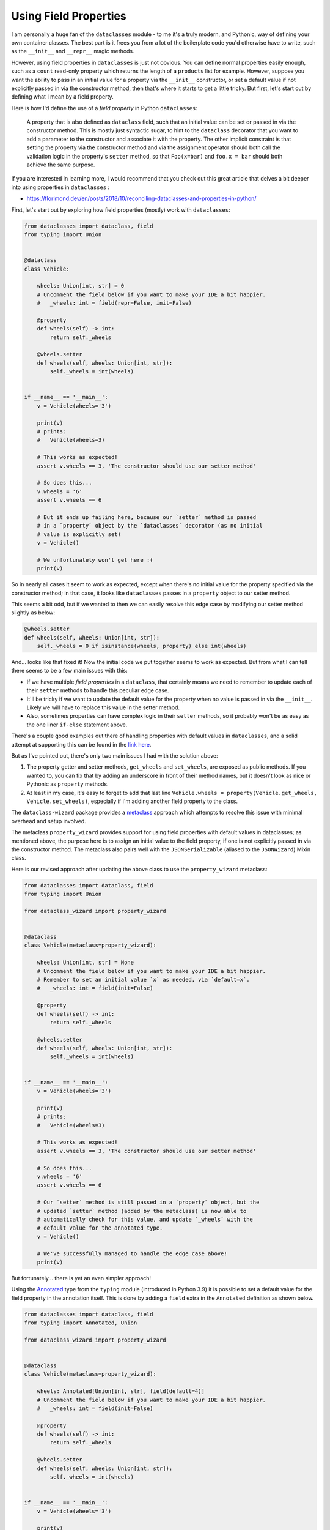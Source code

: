 ======================
Using Field Properties
======================

I am personally a huge fan of the ``dataclasses`` module - to me it's a
truly modern, and Pythonic, way of defining your own container classes.
The best part is it frees you from a lot of the boilerplate code you'd otherwise
have to write, such as the ``__init__`` and ``__repr__`` magic methods.

However, using field properties  in ``dataclasses`` is just not obvious. You
can define normal properties easily enough, such as a ``count`` read-only
property which returns the length of a ``products`` list for example.
However, suppose you want the ability to pass in an initial value for a property
via the ``__init__`` constructor, or set a default value if not explicitly passed in
via the constructor method, then that's where it starts to get a little tricky. But
first, let's start out by defining what I mean by a field property.


Here is how I'd define the use of a *field property* in Python ``dataclasses``:

    A property that is also defined as ``dataclass`` field, such that an
    initial value can be set or passed in via the constructor method. This is mostly
    just syntactic sugar, to hint to the ``dataclass`` decorator that you want to add a
    parameter to the constructor and associate it with the property.
    The other implicit constraint is that setting the property via the constructor
    method and via the assignment operator should both call the validation logic
    in the property's ``setter`` method, so that ``Foo(x=bar)`` and ``foo.x = bar``
    should both achieve the same purpose.


If you are interested in learning more, I would recommend that you check out
this great article that delves a bit deeper into using properties in ``dataclasses`` :

* https://florimond.dev/en/posts/2018/10/reconciling-dataclasses-and-properties-in-python/


First, let's start out by exploring how field properties
(mostly) work with ``dataclasses``:

.. code:: python3

    from dataclasses import dataclass, field
    from typing import Union


    @dataclass
    class Vehicle:

        wheels: Union[int, str] = 0
        # Uncomment the field below if you want to make your IDE a bit happier.
        #   _wheels: int = field(repr=False, init=False)

        @property
        def wheels(self) -> int:
            return self._wheels

        @wheels.setter
        def wheels(self, wheels: Union[int, str]):
            self._wheels = int(wheels)


    if __name__ == '__main__':
        v = Vehicle(wheels='3')

        print(v)
        # prints:
        #   Vehicle(wheels=3)

        # This works as expected!
        assert v.wheels == 3, 'The constructor should use our setter method'

        # So does this...
        v.wheels = '6'
        assert v.wheels == 6

        # But it ends up failing here, because our `setter` method is passed
        # in a `property` object by the `dataclasses` decorator (as no initial
        # value is explicitly set)
        v = Vehicle()

        # We unfortunately won't get here :(
        print(v)

So in nearly all cases it seem to work as expected, except when there's no initial
value for the property specified via the constructor method; in that case, it
looks like ``dataclasses`` passes in a ``property`` object to our setter method.

This seems a bit odd, but if we wanted to then we can easily resolve this edge
case by modifying our setter method slightly as below:

.. code:: python3

    @wheels.setter
    def wheels(self, wheels: Union[int, str]):
        self._wheels = 0 if isinstance(wheels, property) else int(wheels)


And... looks like that fixed it! Now the initial code we put together seems to work as
expected. But from what I can tell there seems to be a few main issues with this:

* If we have multiple *field properties* in a ``dataclass``, that certainly means
  we need to remember to update each of their ``setter`` methods to handle this
  peculiar edge case.

* It'll be tricky if we want to update the default value for the property when no
  value is passed in via the ``__init__``. Likely we will have to replace this value
  in the setter method.

* Also, sometimes properties can have complex logic in their ``setter`` methods, so it
  probably won't be as easy as the one liner ``if-else`` statement above.


There's a couple good examples out there of handling properties with default values
in ``dataclasses``, and a solid attempt at supporting this can be found in the
`link here`_.

But as I've pointed out, there's only two main issues I had with the solution above:

1. The property getter and setter methods, ``get_wheels`` and ``set_wheels``, are exposed
   as public methods. If you wanted to, you can fix that by adding an underscore in front
   of their method names, but it doesn't look as nice or Pythonic as ``property`` methods.

2. At least in my case, it's easy to forget to add that last line ``Vehicle.wheels = property(Vehicle.get_wheels, Vehicle.set_wheels)``,
   especially if I'm adding another field property to the class.


The ``dataclass-wizard`` package provides a `metaclass`_ approach which
attempts to resolve this issue with minimal overhead and setup involved.

The metaclass ``property_wizard`` provides support for using field properties
with default values in dataclasses; as mentioned above, the purpose here is to
assign an initial value to the field property, if one is not explicitly passed
in via the constructor method. The metaclass also pairs well with the
``JSONSerializable`` (aliased to the ``JSONWizard``) Mixin class.

Here is our revised approach after updating the above class to use
the ``property_wizard`` metaclass:

.. code:: python3

    from dataclasses import dataclass, field
    from typing import Union

    from dataclass_wizard import property_wizard


    @dataclass
    class Vehicle(metaclass=property_wizard):

        wheels: Union[int, str] = None
        # Uncomment the field below if you want to make your IDE a bit happier.
        # Remember to set an initial value `x` as needed, via `default=x`.
        #   _wheels: int = field(init=False)

        @property
        def wheels(self) -> int:
            return self._wheels

        @wheels.setter
        def wheels(self, wheels: Union[int, str]):
            self._wheels = int(wheels)


    if __name__ == '__main__':
        v = Vehicle(wheels='3')

        print(v)
        # prints:
        #   Vehicle(wheels=3)

        # This works as expected!
        assert v.wheels == 3, 'The constructor should use our setter method'

        # So does this...
        v.wheels = '6'
        assert v.wheels == 6

        # Our `setter` method is still passed in a `property` object, but the
        # updated `setter` method (added by the metaclass) is now able to
        # automatically check for this value, and update `_wheels` with the
        # default value for the annotated type.
        v = Vehicle()

        # We've successfully managed to handle the edge case above!
        print(v)

But fortunately... there is yet an even simpler approach!

Using the `Annotated`_ type from the ``typing`` module (introduced in Python 3.9)
it is possible to set a default value for the field property in the annotation itself.
This is done by adding a ``field`` extra in the ``Annotated`` definition as
shown below.

.. code:: python3

    from dataclasses import dataclass, field
    from typing import Annotated, Union

    from dataclass_wizard import property_wizard


    @dataclass
    class Vehicle(metaclass=property_wizard):

        wheels: Annotated[Union[int, str], field(default=4)]
        # Uncomment the field below if you want to make your IDE a bit happier.
        #   _wheels: int = field(init=False)

        @property
        def wheels(self) -> int:
            return self._wheels

        @wheels.setter
        def wheels(self, wheels: Union[int, str]):
            self._wheels = int(wheels)


    if __name__ == '__main__':
        v = Vehicle(wheels='3')

        print(v)
        # prints:
        #   Vehicle(wheels=3)

        # This works as expected!
        assert v.wheels == 3, 'The constructor should use our setter method'

        # So does this...
        v.wheels = '6'
        assert v.wheels == 6

        # Our `setter` method is still passed in a `property` object, but the
        # updated `setter` method (added by the metaclass) is now able to
        # automatically check for this value, and update `_wheels` with the
        # default value for the annotated type.
        v = Vehicle()

        print(v)
        # prints:
        #   Vehicle(wheels=4)

So what are the benefits of the ``Annotated`` approach
over the previous one? Well, here are a few I can think of:

* An IDE implicitly understands that a variable with a type annotation ``Annotated[T, extras...]``
  is the same as annotating it with a type ``T``, so it can offer the same
  type hints and suggestions as it normally would.

* The ``Annotated`` declaration also seems a bit more explicit to me, and other
  developers looking at the code can more clearly understand where ``wheels``
  gets its default value from.

* You won't need to play around with adding a leading underscore to the
  field property (i.e. marking it as *private*). Both the annotated type and
  an initial value is set in the annotation itself.

.. _link here: https://github.com/florimondmanca/www/issues/102#issuecomment-733947821
.. _metaclass: https://realpython.com/python-metaclasses/
.. _Annotated: https://docs.python.org/3.9/library/typing.html#typing.Annotated

More Examples
-------------
TODO.

For now, please check out the test cases `here <https://github.com/rnag/dataclass-wizard/blob/main/tests/unit/test_property_wizard.py>`_
for additional examples.


Working with Mutable Types
--------------------------

Field properties annotated with any of the known
mutable types (``list``, ``dict``, and ``set``) should have
their initial value generated via a *default factory*
rather than a constant *default* value.

`v0.5.1 <history.html#0.5.1 (2021-08-13)>`__ introduced
a bug fix for the aforementioned behavior, and also updated
the metaclass so that the ``field(default_factory=...)``
declaration on a field property is now properly used
as expected.

For field properties that are annotated as any mutable types,
the recommended approach is to pass in the ``default_factory``
argument so that an initial value can be set as expected, in the
case that no value is passed in via the constructor method.

The following example confirms that field properties with mutable
types are now set with initial values as expected:

.. code:: python3

    from collections import defaultdict
    from dataclasses import dataclass, field
    from typing import Annotated, Union

    from dataclass_wizard import property_wizard


    @dataclass
    class Vehicle(metaclass=property_wizard):
        wheels: list[Union[int, str]]
        # Uncomment the field below if you want to make your IDE a bit happier.
        #   _wheels: list[int] = field(init=False)

        inverse_bools: set[bool]
        # If we wanted to, we can also define this as below:
        #   inverse_bools: Annotated[set[bool], field(default_factory=set)]

        # We need to use the `field(default_factory=...)` syntax here, because
        # otherwise the value is initialized from the no-args constructor,
        # i.e. `defaultdict()`, which is not what we want.
        inventory: Annotated[
            defaultdict[str, list[Union[int, str]]],
            field(default_factory=lambda: defaultdict(list))
        ]

        @property
        def wheels(self) -> list[int]:
            return self._wheels

        @wheels.setter
        def wheels(self, wheels: list[Union[int, str]]):
            # Try to avoid a list comprehension, as that will defeat the point
            # of this example (as that generates a list with a new "id").
            for i, w in enumerate(wheels):
                wheels[i] = int(w)
            self._wheels = wheels

        @property
        def inverse_bools(self) -> set[bool]:
            return self._inverse_bools

        @inverse_bools.setter
        def inverse_bools(self, bool_set: set[bool]):
            # Again, try to avoid a set comprehension here for demo purposes.
            for b in bool_set:
                to_add = not b
                if to_add not in bool_set:
                    bool_set.discard(b)
                    bool_set.add(to_add)

            self._inverse_bools = bool_set

        @property
        def inventory(self) -> defaultdict[str, list[Union[int, str]]]:
            return self._inventory

        @inventory.setter
        def inventory(self, inventory: defaultdict[str, list[Union[int, str]]]):
            if 'Keys' in inventory:
                del inventory['Keys']
            self._inventory = inventory


    if __name__ == '__main__':
        # Confirm that we go through our setter methods
        v1 = Vehicle(
            wheels=['1', '2', '3'],
            inverse_bools={True, False},
            inventory=defaultdict(list, Keys=['remove me'])
        )

        v1.inventory['Spare tires'].append(2)
        print(v1)
        # prints:
        #   Vehicle(wheels=[1, 2, 3], inverse_bools={False, True}, inventory=defaultdict(<class 'list'>, {'Spare tires': [2]}))

        # Confirm that mutable (list, dict, set) types are not modified, as we will
        # use a `default factory` in this case.

        v2 = Vehicle()
        v2.wheels.append(3)
        v2.inventory['Truck'].append('fire truck')
        v2.inverse_bools.add(True)
        print(v2)
        # prints:
        #   Vehicle(wheels=[3], inverse_bools={True}, inventory=defaultdict(<class 'list'>, {'Truck': ['fire truck']}))

        v3 = Vehicle()
        v3.wheels.append(5)
        v3.inventory['Windshields'].append(3)
        v3.inverse_bools.add(False)
        print(v3)
        # prints:
        #   Vehicle(wheels=[5], inverse_bools={False}, inventory=defaultdict(<class 'list'>, {'Windshields': [3]}))

        # Confirm that mutable type fields are not shared between dataclass instances.

        assert v1.wheels == [1, 2, 3]
        assert v1.inverse_bools == {False, True}
        assert v1.inventory == {'Spare tires': [2]}

        assert v2.wheels == [3]
        assert v2.inverse_bools == {True}
        assert v2.inventory == {'Truck': ['fire truck']}

        assert v3.wheels == [5]
        assert v3.inverse_bools == {False}
        assert v3.inventory == {'Windshields': [3]}

